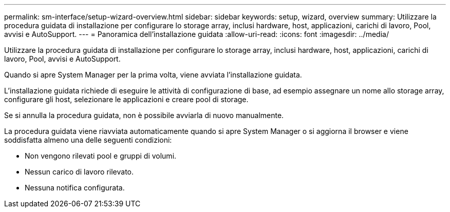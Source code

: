 ---
permalink: sm-interface/setup-wizard-overview.html 
sidebar: sidebar 
keywords: setup, wizard, overview 
summary: Utilizzare la procedura guidata di installazione per configurare lo storage array, inclusi hardware, host, applicazioni, carichi di lavoro, Pool, avvisi e AutoSupport. 
---
= Panoramica dell'installazione guidata
:allow-uri-read: 
:icons: font
:imagesdir: ../media/


[role="lead"]
Utilizzare la procedura guidata di installazione per configurare lo storage array, inclusi hardware, host, applicazioni, carichi di lavoro, Pool, avvisi e AutoSupport.

Quando si apre System Manager per la prima volta, viene avviata l'installazione guidata.

L'installazione guidata richiede di eseguire le attività di configurazione di base, ad esempio assegnare un nome allo storage array, configurare gli host, selezionare le applicazioni e creare pool di storage.

Se si annulla la procedura guidata, non è possibile avviarla di nuovo manualmente.

La procedura guidata viene riavviata automaticamente quando si apre System Manager o si aggiorna il browser e viene soddisfatta almeno una delle seguenti condizioni:

* Non vengono rilevati pool e gruppi di volumi.
* Nessun carico di lavoro rilevato.
* Nessuna notifica configurata.

